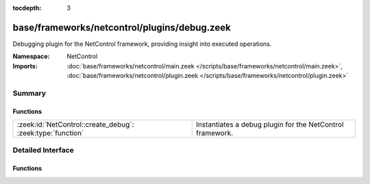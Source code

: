 :tocdepth: 3

base/frameworks/netcontrol/plugins/debug.zeek
=============================================
.. zeek:namespace:: NetControl

Debugging plugin for the NetControl framework, providing insight into
executed operations.

:Namespace: NetControl
:Imports: :doc:`base/frameworks/netcontrol/main.zeek </scripts/base/frameworks/netcontrol/main.zeek>`, :doc:`base/frameworks/netcontrol/plugin.zeek </scripts/base/frameworks/netcontrol/plugin.zeek>`

Summary
~~~~~~~
Functions
#########
========================================================== =========================================================
:zeek:id:`NetControl::create_debug`: :zeek:type:`function` Instantiates a debug plugin for the NetControl framework.
========================================================== =========================================================


Detailed Interface
~~~~~~~~~~~~~~~~~~
Functions
#########
.. zeek:id:: NetControl::create_debug
   :source-code: base/frameworks/netcontrol/plugins/debug.zeek 76 85

   :Type: :zeek:type:`function` (do_something: :zeek:type:`bool`) : :zeek:type:`NetControl::PluginState`

   Instantiates a debug plugin for the NetControl framework. The debug
   plugin simply logs the operations it receives.
   

   :do_something: If true, the plugin will claim it supports all operations; if
                 false, it will indicate it doesn't support any.


